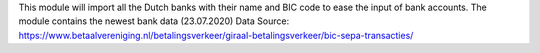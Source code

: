 This module will import all the Dutch banks with their name and
BIC code to ease the input of bank accounts.
The module contains the newest bank data (23.07.2020)
Data Source: https://www.betaalvereniging.nl/betalingsverkeer/giraal-betalingsverkeer/bic-sepa-transacties/
